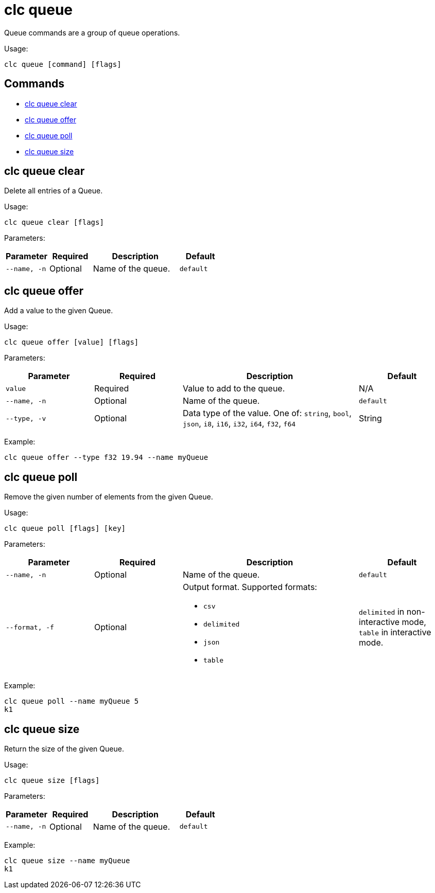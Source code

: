 = clc queue

Queue commands are a group of queue operations.

Usage:

[source,bash]
----
clc queue [command] [flags]
----

== Commands

* <<clc-queue-clear, clc queue clear>>
* <<clc-queue-offer, clc queue offer>>
* <<clc-queue-poll, clc queue poll>>
* <<clc-queue-size, clc queue size>>

== clc queue clear

Delete all entries of a Queue.

Usage:

[source,bash]
----
clc queue clear [flags]
----
Parameters:

[cols="1m,1a,2a,1a"]
|===
|Parameter|Required|Description|Default

|`--name`, `-n`
|Optional
|Name of the queue.
|`default`

|===

== clc queue offer

Add a value to the given Queue.

Usage:

[source,bash]
----
clc queue offer [value] [flags]
----
Parameters:

[cols="1m,1a,2a,1a"]
|===
|Parameter|Required|Description|Default

|`value`
|Required
|Value to add to the queue.
|N/A

|`--name`, `-n`
|Optional
|Name of the queue.
|`default`

|`--type`, `-v`
|Optional
|Data type of the value. One of: `string`, `bool`, `json`, `i8`, `i16`, `i32`, `i64`, `f32`, `f64`
|String

|===
Example:

[source,bash]
----
clc queue offer --type f32 19.94 --name myQueue
----

== clc queue poll

Remove the given number of elements from the given Queue.

Usage:

[source,bash]
----
clc queue poll [flags] [key]
----

Parameters:

[cols="1m,1a,2a,1a"]
|===
|Parameter|Required|Description|Default

|`--name`, `-n`
|Optional
|Name of the queue.
|`default`

|`--format`, `-f`
|Optional
|Output format. Supported formats:

- `csv`
- `delimited`
- `json`
- `table`
|`delimited` in non-interactive mode, `table` in interactive mode.

|===

Example:

[source,bash]
----
clc queue poll --name myQueue 5
k1
----

== clc queue size

Return the size of the given Queue.

Usage:

[source,bash]
----
clc queue size [flags]
----

Parameters:

[cols="1m,1a,2a,1a"]
|===
|Parameter|Required|Description|Default

|`--name`, `-n`
|Optional
|Name of the queue.
|`default`

|===

Example:

[source,bash]
----
clc queue size --name myQueue
k1
----